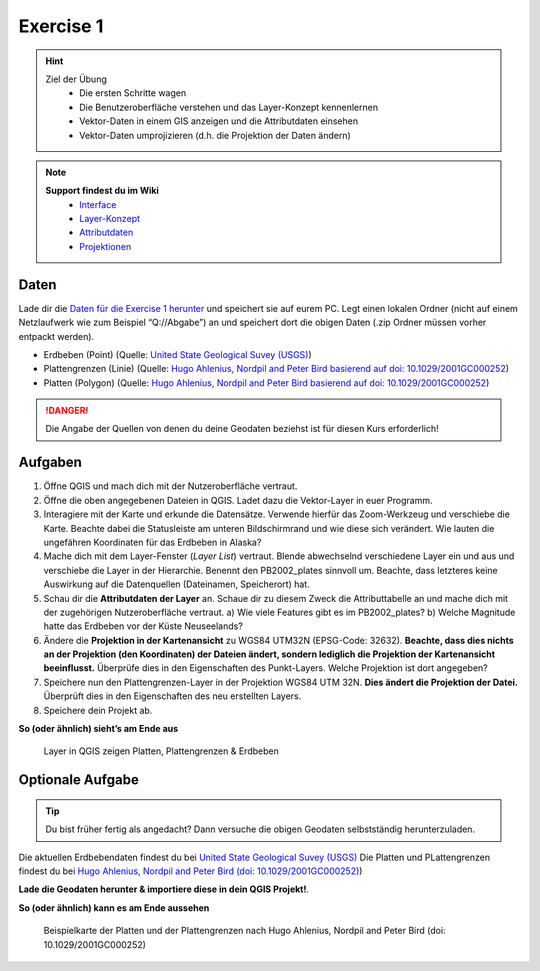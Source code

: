 Exercise 1
==========

.. hint::

   Ziel der Übung
      * Die ersten Schritte wagen
      * Die Benutzeroberfläche verstehen und das Layer-Konzept kennenlernen
      * Vektor-Daten in einem GIS anzeigen und die Attributdaten einsehen 
      * Vektor-Daten umprojizieren (d.h. die Projektion der Daten ändern)

.. note::

   **Support findest du im Wiki**
      *  `Interface <https://courses.gistools.geog.uni-heidelberg.de/giscience/gis-einfuehrung/wikis/qgis-Interface>`__
      *  `Layer-Konzept <https://courses.gistools.geog.uni-heidelberg.de/giscience/gis-einfuehrung/wikis/qgis-Layer-Konzept>`__
      *  `Attributdaten <https://courses.gistools.geog.uni-heidelberg.de/giscience/gis-einfuehrung/wikis/qgis-Attributdaten>`__
      *  `Projektionen <https://courses.gistools.geog.uni-heidelberg.de/giscience/gis-einfuehrung/wikis/qgis-Projektionen>`__

Daten
-----

Lade dir die `Daten für die Exercise 1 herunter <https://drive.google.com/drive/folders/1xKB8gI3v29XL_NEvdtLZcm6ugaeuyl2L?usp=sharing>`__ und speichert
sie auf eurem PC. Legt einen lokalen Ordner (nicht auf einem Netzlaufwerk wie zum Beispiel “Q://Abgabe”) an und speichert dort die obigen Daten (.zip Ordner müssen vorher entpackt werden).

-  Erdbeben (Point) (Quelle: `United State Geological Suvey (USGS) <https://earthquake.usgs.gov/earthquakes/map/?extent=3.86425,-135.08789&extent=61.93895,-54.93164>`__)
-  Plattengrenzen (Linie) (Quelle: `Hugo Ahlenius, Nordpil and Peter Bird basierend auf doi: 10.1029/2001GC000252 <https://github.com/fraxen/tectonicplates>`__)
-  Platten (Polygon) (Quelle: `Hugo Ahlenius, Nordpil and Peter Bird basierend auf doi: 10.1029/2001GC000252 <https://github.com/fraxen/tectonicplates>`__)

.. danger::

    Die Angabe der Quellen von denen du deine Geodaten beziehst ist für diesen Kurs erforderlich!

Aufgaben
--------

1. Öffne QGIS und mach dich mit der Nutzeroberfläche vertraut.
2. Öffne die oben angegebenen Dateien in QGIS. Ladet dazu die Vektor-Layer in euer Programm.
3. Interagiere mit der Karte und erkunde die Datensätze. Verwende hierfür das Zoom-Werkzeug und verschiebe die Karte. Beachte dabei die
   Statusleiste am unteren Bildschirmrand und wie diese sich verändert. Wie lauten die ungefähren Koordinaten für das Erdbeben in Alaska?
4. Mache dich mit dem Layer-Fenster (*Layer List*) vertraut. Blende abwechselnd verschiedene Layer ein und aus und verschiebe die Layer
   in der Hierarchie. Benennt den PB2002_plates sinnvoll um. Beachte, dass letzteres keine Auswirkung auf die Datenquellen (Dateinamen, Speicherort) hat.
5. Schau dir die **Attributdaten der Layer** an. Schaue dir zu diesem Zweck die Attributtabelle an und mache dich mit der zugehörigen
   Nutzeroberfläche vertraut. a) Wie viele Features gibt es im PB2002_plates? b) Welche Magnitude hatte das Erdbeben vor der Küste Neuseelands?
6. Ändere die **Projektion in der Kartenansicht** zu WGS84 UTM32N (EPSG-Code: 32632). **Beachte, dass dies nichts an der Projektion
   (den Koordinaten) der Dateien ändert, sondern lediglich die Projektion der Kartenansicht beeinflusst.** Überprüfe dies in den Eigenschaften des Punkt-Layers. Welche Projektion ist dort angegeben?
7. Speichere nun den Plattengrenzen-Layer in der Projektion WGS84 UTM 32N. **Dies ändert die Projektion der Datei.** Überprüft dies in den Eigenschaften des neu erstellten Layers.
8. Speichere dein Projekt ab.

**So (oder ähnlich) sieht’s am Ende aus**

.. figure:: img/exercise_01b_qgis3_screenshot.PNG
   :alt: QGIS project with layers
   :width: 800px

   Layer in QGIS zeigen Platten, Plattengrenzen & Erdbeben


Optionale Aufgabe
--------

.. tip::

    Du bist früher fertig als angedacht? Dann versuche die obigen Geodaten selbstständig herunterzuladen.


Die aktuellen Erdbebendaten findest du bei `United State Geological Suvey (USGS) <https://earthquake.usgs.gov/earthquakes/map/?extent=3.86425,-135.08789&extent=61.93895,-54.93164>`__
Die Platten und PLattengrenzen findest du bei `Hugo Ahlenius, Nordpil and Peter Bird (doi: 10.1029/2001GC000252) <https://github.com/fraxen/tectonicplates>`__)
    
**Lade die Geodaten herunter & importiere diese in dein QGIS Projekt!**.

**So (oder ähnlich) kann es am Ende aussehen**

.. figure:: https://raw.githubusercontent.com/fraxen/tectonicplates/master/example_plates.png
   :alt: Beispielkarte der Platten und der Plattengrenzen

   Beispielkarte der Platten und der Plattengrenzen nach Hugo Ahlenius, Nordpil and Peter Bird (doi: 10.1029/2001GC000252)
